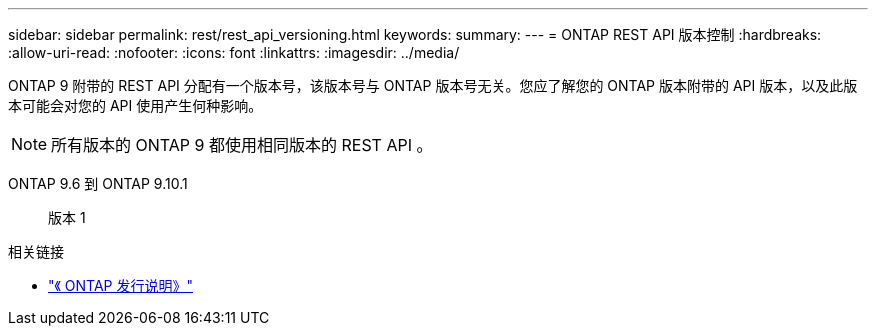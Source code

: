 ---
sidebar: sidebar 
permalink: rest/rest_api_versioning.html 
keywords:  
summary:  
---
= ONTAP REST API 版本控制
:hardbreaks:
:allow-uri-read: 
:nofooter: 
:icons: font
:linkattrs: 
:imagesdir: ../media/


[role="lead"]
ONTAP 9 附带的 REST API 分配有一个版本号，该版本号与 ONTAP 版本号无关。您应了解您的 ONTAP 版本附带的 API 版本，以及此版本可能会对您的 API 使用产生何种影响。


NOTE: 所有版本的 ONTAP 9 都使用相同版本的 REST API 。

ONTAP 9.6 到 ONTAP 9.10.1:: 版本 1


.相关链接
* link:../rn/whats_new.html["《 ONTAP 发行说明》"]

